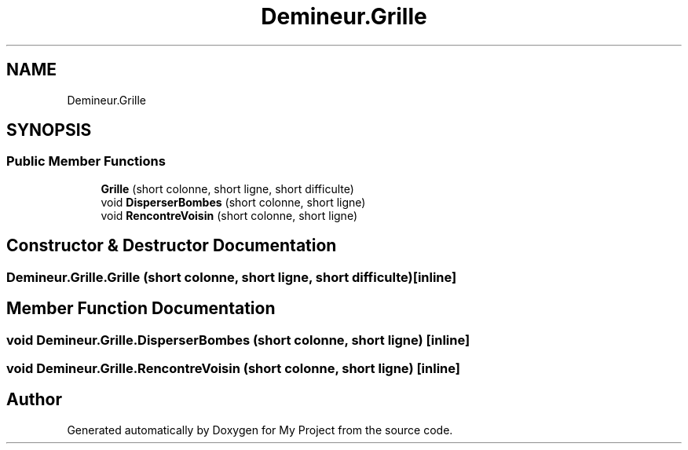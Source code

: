 .TH "Demineur.Grille" 3 "Thu Mar 12 2020" "My Project" \" -*- nroff -*-
.ad l
.nh
.SH NAME
Demineur.Grille
.SH SYNOPSIS
.br
.PP
.SS "Public Member Functions"

.in +1c
.ti -1c
.RI "\fBGrille\fP (short colonne, short ligne, short difficulte)"
.br
.ti -1c
.RI "void \fBDisperserBombes\fP (short colonne, short ligne)"
.br
.ti -1c
.RI "void \fBRencontreVoisin\fP (short colonne, short ligne)"
.br
.in -1c
.SH "Constructor & Destructor Documentation"
.PP 
.SS "Demineur\&.Grille\&.Grille (short colonne, short ligne, short difficulte)\fC [inline]\fP"

.SH "Member Function Documentation"
.PP 
.SS "void Demineur\&.Grille\&.DisperserBombes (short colonne, short ligne)\fC [inline]\fP"

.SS "void Demineur\&.Grille\&.RencontreVoisin (short colonne, short ligne)\fC [inline]\fP"


.SH "Author"
.PP 
Generated automatically by Doxygen for My Project from the source code\&.

